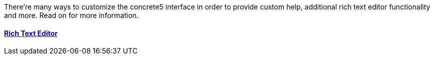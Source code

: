 There're many ways to customize the concrete5 interface in order to provide custom help, additional rich text editor functionality and more. Read on for more information.

==== link:/developers-book/interface-customization/rich-text-editor/[Rich Text Editor]
